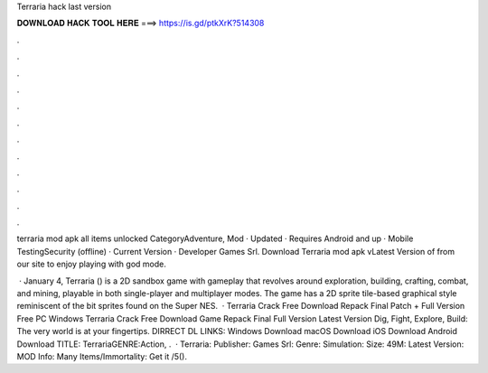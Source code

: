 Terraria hack last version



𝐃𝐎𝐖𝐍𝐋𝐎𝐀𝐃 𝐇𝐀𝐂𝐊 𝐓𝐎𝐎𝐋 𝐇𝐄𝐑𝐄 ===> https://is.gd/ptkXrK?514308



.



.



.



.



.



.



.



.



.



.



.



.

terraria mod apk all items unlocked  CategoryAdventure, Mod · Updated · Requires Android and up · Mobile TestingSecurity (offline) · Current Version · Developer Games Srl. Download Terraria mod apk vLatest Version of from our site to enjoy playing with god mode.

 · January 4, Terraria () is a 2D sandbox game with gameplay that revolves around exploration, building, crafting, combat, and mining, playable in both single-player and multiplayer modes. The game has a 2D sprite tile-based graphical style reminiscent of the bit sprites found on the Super NES.  · Terraria Crack Free Download Repack Final Patch + Full Version Free PC Windows Terraria Crack Free Download Game Repack Final Full Version Latest Version Dig, Fight, Explore, Build: The very world is at your fingertips. DIRRECT DL LINKS: Windows Download macOS Download iOS Download Android Download TITLE: TerrariaGENRE:Action, .  · Terraria: Publisher: Games Srl: Genre: Simulation: Size: 49M: Latest Version: MOD Info: Many Items/Immortality: Get it /5().
